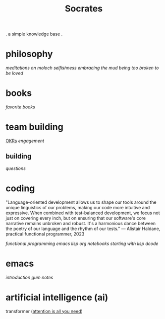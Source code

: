 #+title: Socrates

 . a simple knowledge base .


* philosophy
[[~/repos/socrates/org/meditations-on-moloch.org][meditations on moloch]]
[[~/repos/socrates/org/selfishness.org][selfishness]]
[[~/repos/socrates/org/embracing-the-mud.org][embracing the mud]]
[[~/repos/socrates/org/being.org][being]]
[[~/repos/socrates/org/too-broken.org][too broken to be loved]]


* books
[[~/repos/socrates/org/favorite-books.org][favorite books]]


* team building
[[./OKRs.org][OKRs]]
[[~/repos/socrates/org/engagement.org][engagement]]
** building
[[~/repos/socrates/org/interview-questions.org][questions]]


* coding

"Language-oriented development allows us to shape our tools around the unique linguistics of our problems, making our code more intuitive and expressive. When combined with test-balanced development, we focus not just on covering every inch, but on ensuring that our software's core narrative remains unbroken and robust. It's a harmonious dance between the poetry of our language and the rhythm of our tests." — Alistair Haldane, practical functional programmer, 2023

[[~/repos/socrates/org/fp.org][functional programming]]
[[~/repos/socrates/org/emacs-lisp.org][emacs lisp]]
[[~/repos/socrates/org/jupyter.org][org notebooks]]
[[~/repos/socrates/org/starting-with-lisp.org][starting with lisp]]
[[~/repos/dcode/src/dcode.el][dcode]]


* emacs
[[~/repos/socrates/org/introduction-to-emacs.org][introduction]]
[[~/repos/gum/gum.org][gum]]
[[~/repos/socrates/org/emacs-notes.org][notes]]


* artificial intelligence (ai)
transformer ([[https://arxiv.org/abs/1706.03762][attention is all you need]])
